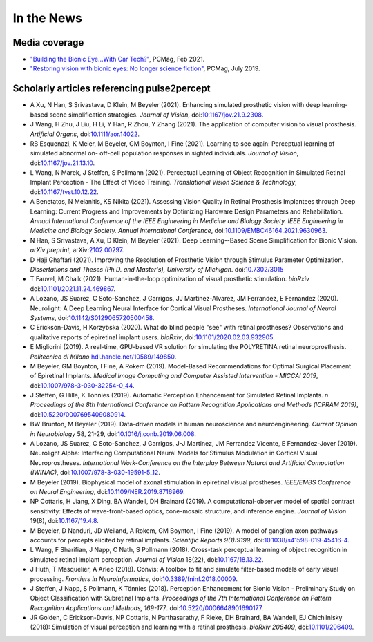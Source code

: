 .. _users-news:

===========
In the News
===========

Media coverage
==============

* `"Building the Bionic Eye...With Car Tech?" <https://www.pcmag.com/news/building-the-bionic-eyewith-car-tech>`_, PCMag, Feb 2021.

* `"Restoring vision with bionic eyes: No longer science fiction" <https://www.pcmag.com/news/369401/restoring-vision-with-bionic-eyes-no-longer-science-fiction>`_, PCMag, July 2019.

Scholarly articles referencing pulse2percept
============================================
* A Xu, N Han, S Srivastava, D Klein, M Beyeler (2021). Enhancing simulated prosthetic vision with deep learning-based scene simplification strategies. *Journal of Vision*, doi:`10.1167/jov.21.9.2308 <https://doi.org/10.1167/jov.21.9.2308>`_.

* J Wang, H Zhu, J Liu, H Li, Y Han, R Zhou, Y Zhang (2021). The application of computer vision to visual prosthesis. *Artificial Organs*, doi:`10.1111/aor.14022 <https://doi.org/10.1111/aor.14022>`_.

* RB Esquenazi, K Meier, M Beyeler, GM Boynton, I Fine (2021). Learning to see again: Perceptual learning of simulated abnormal on- off-cell population responses in sighted individuals. *Journal of Vision*, doi:`10.1167/jov.21.13.10 <https://doi.org/10.1167/jov.21.13.10>`_.

* L Wang, N Marek, J Steffen, S Pollmann (2021). Perceptual Learning of Object Recognition in Simulated Retinal Implant Perception - The Effect of Video Training. *Translational Vision Science & Technology*, doi:`10.1167/tvst.10.12.22 <https://doi.org/10.1167/tvst.10.12.22>`_.

* A Benetatos, N Melanitis, KS Nikita (2021). Assessing Vision Quality in Retinal Prosthesis Implantees through Deep Learning: Current Progress and Improvements by Optimizing Hardware Design Parameters and Rehabilitation. *Annual International Conference of the IEEE Engineering in Medicine and Biology Society. IEEE Engineering in Medicine and Biology Society. Annual International Conference*, doi:`10.1109/EMBC46164.2021.9630963 <https://doi.org/10.1109/EMBC46164.2021.9630963>`_.

* N Han, S Srivastava, A Xu, D Klein, M Beyeler (2021). Deep Learning--Based Scene Simplification for Bionic Vision. *arXiv preprint*, arXiv:`2102.00297 <https://arxiv.org/abs/2102.00297>`_.

* D Haji Ghaffari (2021). Improving the Resolution of Prosthetic Vision through Stimulus Parameter Optimization. *Dissertations and Theses (Ph.D. and Master's), University of Michigan*. doi:`10.7302/3015 <https://dx.doi.org/10.7302/3015>`_

* T Fauvel, M Chalk (2021). Human-in-the-loop optimization of visual prosthetic stimulation. *bioRxiv* doi:`10.1101/2021.11.24.469867 <https://doi.org/10.1101/2021.11.24.469867>`_.

* A Lozano, JS Suarez, C Soto-Sanchez, J Garrigos, JJ Martinez-Alvarez, JM Ferrandez, E Fernandez (2020). Neurolight: A Deep Learning Neural Interface for Cortical Visual Prostheses. *International Journal of Neural Systems*, doi:`10.1142/S0129065720500458 <https://doi.org/10.1142/S0129065720500458>`_.

* C Erickson-Davis, H Korzybska (2020). What do blind people "see" with retinal prostheses? Observations and qualitative reports of epiretinal implant users. *bioRxiv*, doi:`10.1101/2020.02.03.932905 <https://doi.org/10.1101/2020.02.03.932905>`_.

* E Migliorini (2019). A real-time, GPU-based VR solution for simulating the POLYRETINA retinal neuroprosthesis. *Politecnico di Milano* `hdl.handle.net/10589/149850 <https://dx.doi.org/10.7302/3015>`_.

* M Beyeler, GM Boynton, I Fine, A Rokem (2019). Model-Based Recommendations for Optimal Surgical Placement of Epiretinal Implants. *Medical Image Computing and Computer Assisted Intervention - MICCAI 2019*, doi:`10.1007/978-3-030-32254-0_44 <https://doi.org/10.1007/978-3-030-32254-0_44>`_.

* J Steffen, G Hille, K Tonnies (2019). Automatic Perception Enhancement for Simulated Retinal Implants. *n Proceedings of the 8th International Conference on Pattern Recognition Applications and Methods (ICPRAM 2019)*, doi:`10.5220/0007695409080914 <https://doi.org/10.5220/0007695409080914>`_.

* BW Brunton, M Beyeler (2019). Data-driven models in human neuroscience and neuroengineering. *Current Opinion in Neurobiology* 58, 21-29, doi:`10.1016/j.conb.2019.06.008 <https://doi.org/10.1016/j.conb.2019.06.008>`_.

* A Lozano, JS Suarez, C Soto-Sanchez, J Garrigos, J-J Martinez, JM Ferrandez Vicente, E Fernandez-Jover (2019). Neurolight Alpha: Interfacing Computational Neural Models for Stimulus Modulation in Cortical Visual Neuroprostheses. *International Work-Conference on the Interplay Between Natural and Artificial Computation (IWINAC)*, doi:`10.1007/978-3-030-19591-5_12 <https://doi.org/10.1007/978-3-030-19591-5_12>`_.

* M Beyeler (2019). Biophysical model of axonal stimulation in epiretinal visual prostheses. *IEEE/EMBS Conference on Neural Engineering*, doi:`10.1109/NER.2019.8716969 <https://doi.org/10.1109/NER.2019.8716969>`_.

* NP Cottaris, H Jiang, X Ding, BA Wandell, DH Brainard (2019). A computational-observer model of spatial contrast sensitivity: Effects of wave-front-based optics, cone-mosaic structure, and inference engine. *Journal of Vision* 19(8), doi:`10.1167/19.4.8 <https://doi.org/10.1167/19.4.8>`_.

* M Beyeler, D Nanduri, JD Weiland, A Rokem, GM Boynton, I Fine (2019). A model of ganglion axon pathways accounts for percepts elicited by retinal implants. *Scientific Reports 9(1):9199*, doi:`10.1038/s41598-019-45416-4 <https://doi.org/10.1038/s41598-019-45416-4>`_.

* L Wang, F Sharifian, J Napp, C Nath, S Pollmann (2018). Cross-task perceptual learning of object recognition in simulated retinal implant perception. *Journal of Vision* 18(22), doi:`10.1167/18.13.22 <https://doi.org/10.1167/18.13.22>`_.

* J Huth, T Masquelier, A Arleo (2018). Convis: A toolbox to fit and simulate filter-based models of early visual processing. *Frontiers in Neuroinformatics*, doi:`10.3389/fninf.2018.00009 <https://doi.org/10.3389/fninf.2018.00009>`_.

* J Steffen, J Napp, S Pollmann, K Tönnies (2018). Perception Enhancement for Bionic Vision - Preliminary Study on Object Classification with Subretinal Implants. *Proceedings of the 7th International Conference on Pattern Recognition Applications and Methods, 169-177*. doi:`10.5220/0006648901690177 <https://doi.org/10.5220/0006648901690177>`_.

*   JR Golden, C Erickson-Davis, NP Cottaris, N Parthasarathy, F Rieke, DH Brainard, BA Wandell, EJ Chichilnisky (2018): Simulation of visual perception and learning with a retinal prosthesis. *bioRxiv 206409*, doi:`10.1101/206409 <https://doi.org/10.1101/206409>`_.

